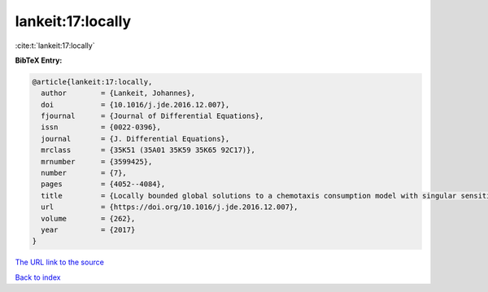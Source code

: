lankeit:17:locally
==================

:cite:t:`lankeit:17:locally`

**BibTeX Entry:**

.. code-block:: bibtex

   @article{lankeit:17:locally,
     author        = {Lankeit, Johannes},
     doi           = {10.1016/j.jde.2016.12.007},
     fjournal      = {Journal of Differential Equations},
     issn          = {0022-0396},
     journal       = {J. Differential Equations},
     mrclass       = {35K51 (35A01 35K59 35K65 92C17)},
     mrnumber      = {3599425},
     number        = {7},
     pages         = {4052--4084},
     title         = {Locally bounded global solutions to a chemotaxis consumption model with singular sensitivity and nonlinear diffusion},
     url           = {https://doi.org/10.1016/j.jde.2016.12.007},
     volume        = {262},
     year          = {2017}
   }

`The URL link to the source <https://doi.org/10.1016/j.jde.2016.12.007>`__


`Back to index <../By-Cite-Keys.html>`__

